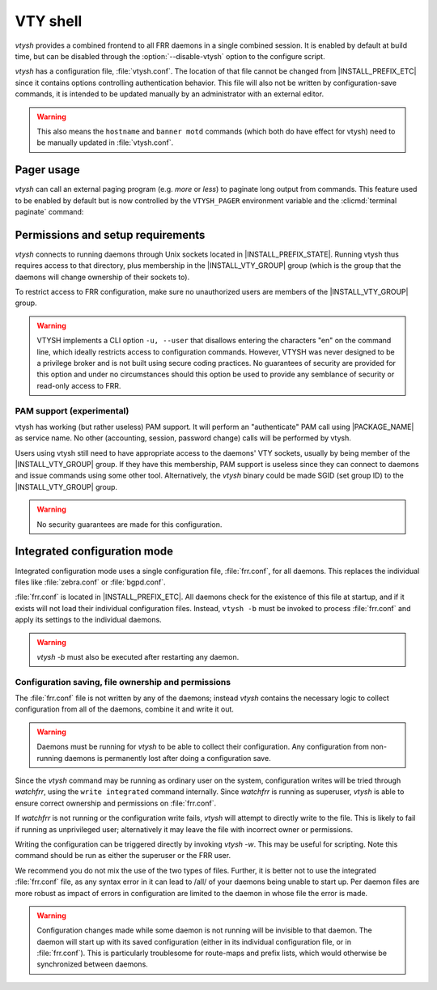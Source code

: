 .. _vty-shell:

*********
VTY shell
*********

.. program:: configure

*vtysh* provides a combined frontend to all FRR daemons in a single combined
session. It is enabled by default at build time, but can be disabled through
the :option:`--disable-vtysh` option to the configure script.

*vtysh* has a configuration file, :file:`vtysh.conf`. The location of that
file cannot be changed from |INSTALL_PREFIX_ETC| since it contains options
controlling authentication behavior. This file will also not be written by
configuration-save commands, it is intended to be updated manually by an
administrator with an external editor.

.. warning::

   This also means the ``hostname`` and ``banner motd`` commands (which both do
   have effect for vtysh) need to be manually updated in :file:`vtysh.conf`.


.. clicmd:: copy FILENAME running-config

   Process and load a configuration file manually; each line in the
   file is read and processed as if it were being typed (or piped) to
   vtysh.


Pager usage
===========

*vtysh* can call an external paging program (e.g. *more* or *less*) to
paginate long output from commands.  This feature used to be enabled by
default but is now controlled by the ``VTYSH_PAGER`` environment variable
and the :clicmd:`terminal paginate` command:

.. envvar:: VTYSH_PAGER

   If set, the ``VTYSH_PAGER`` environment variable causes *vtysh* to pipe
   output from commands through the given command.  Note that this happens
   regardless of the length of the output.  As such, standard pager behavior
   (particularly waiting at the end of output) tends to be annoying to the
   user.  Using ``less -EFX`` is recommended for a better user experience.

   If this environment variable is unset, *vtysh* defaults to not using any
   pager.

   This variable should be set by the user according to their preferences,
   in their :file:`~/.profile` file.

.. clicmd:: terminal paginate

   Enables/disables vtysh output pagination.  This command is intended to
   be placed in :file:`vtysh.conf` to set a system-wide default.  If this
   is enabled but ``VTYSH_PAGER`` is not set, the system default pager
   (likely ``more`` or ``/usr/bin/pager``) will be used.


Permissions and setup requirements
==================================

*vtysh* connects to running daemons through Unix sockets located in
|INSTALL_PREFIX_STATE|. Running vtysh thus requires access to that directory,
plus membership in the |INSTALL_VTY_GROUP| group (which is the group that the
daemons will change ownership of their sockets to).

To restrict access to FRR configuration, make sure no unauthorized users are
members of the |INSTALL_VTY_GROUP| group.

.. warning::

   VTYSH implements a CLI option ``-u, --user`` that disallows entering the
   characters "en" on the command line, which ideally restricts access to
   configuration commands. However, VTYSH was never designed to be a privilege
   broker and is not built using secure coding practices. No guarantees of
   security are provided for this option and under no circumstances should this
   option be used to provide any semblance of security or read-only access to
   FRR.

PAM support (experimental)
--------------------------

vtysh has working (but rather useless) PAM support. It will perform an
"authenticate" PAM call using |PACKAGE_NAME| as service name. No other
(accounting, session, password change) calls will be performed by vtysh.

Users using vtysh still need to have appropriate access to the daemons' VTY
sockets, usually by being member of the |INSTALL_VTY_GROUP| group. If they
have this membership, PAM support is useless since they can connect to daemons
and issue commands using some other tool. Alternatively, the *vtysh* binary
could be made SGID (set group ID) to the |INSTALL_VTY_GROUP| group.

.. warning::

   No security guarantees are made for this configuration.


.. clicmd:: username USERNAME nopassword

  If PAM support is enabled at build-time, this command allows disabling the
  use of PAM on a per-user basis. If vtysh finds that an user is trying to
  use vtysh and a "nopassword" entry is found, no calls to PAM will be made
  at all.


.. _integrated-configuration-mode:

Integrated configuration mode
=============================

Integrated configuration mode uses a single configuration file,
:file:`frr.conf`, for all daemons. This replaces the individual files like
:file:`zebra.conf` or :file:`bgpd.conf`.

:file:`frr.conf` is located in |INSTALL_PREFIX_ETC|. All daemons check for the
existence of this file at startup, and if it exists will not load their
individual configuration files. Instead, ``vtysh -b`` must be invoked to
process :file:`frr.conf` and apply its settings to the individual daemons.

.. warning::

   *vtysh -b* must also be executed after restarting any daemon.


Configuration saving, file ownership and permissions
----------------------------------------------------

The :file:`frr.conf` file is not written by any of the daemons; instead *vtysh*
contains the necessary logic to collect configuration from all of the daemons,
combine it and write it out.

.. warning::

   Daemons must be running for *vtysh* to be able to collect their
   configuration. Any configuration from non-running daemons is permanently
   lost after doing a configuration save.

Since the *vtysh* command may be running as ordinary user on the system,
configuration writes will be tried through *watchfrr*, using the ``write
integrated`` command internally. Since *watchfrr* is running as superuser,
*vtysh* is able to ensure correct ownership and permissions on
:file:`frr.conf`.

If *watchfrr* is not running or the configuration write fails, *vtysh* will
attempt to directly write to the file. This is likely to fail if running as
unprivileged user; alternatively it may leave the file with incorrect owner or
permissions.

Writing the configuration can be triggered directly by invoking *vtysh -w*.
This may be useful for scripting. Note this command should be run as either the
superuser or the FRR user.

We recommend you do not mix the use of the two types of files. Further, it is
better not to use the integrated :file:`frr.conf` file, as any syntax error in
it can lead to /all/ of your daemons being unable to start up. Per daemon files
are more robust as impact of errors in configuration are limited to the daemon
in whose file the error is made.

.. clicmd:: service integrated-vtysh-config


   Control whether integrated :file:`frr.conf` file is written when
   'write file' is issued.

   These commands need to be placed in :file:`vtysh.conf` to have any effect.
   Note that since :file:`vtysh.conf` is not written by FRR itself, they
   therefore need to be manually placed in that file.

   This command has 3 states:


   service integrated-vtysh-config
      *vtysh* will always write :file:`frr.conf`.


   no service integrated-vtysh-config
      *vtysh* will never write :file:`frr.conf`; instead it will ask
      daemons to write their individual configuration files.

   Neither option present (default)
      *vtysh* will check whether :file:`frr.conf` exists. If it does,
      configuration writes will update that file. Otherwise, writes are performed
      through the individual daemons.

   This command is primarily intended for packaging/distribution purposes, to
   preset one of the two operating modes and ensure consistent operation across
   installations.

.. clicmd:: write integrated

   Unconditionally (regardless of ``service integrated-vtysh-config`` setting)
   write out integrated :file:`frr.conf` file through *watchfrr*. If *watchfrr*
   is not running, this command is unavailable.

.. warning::

   Configuration changes made while some daemon is not running will be
   invisible to that daemon. The daemon will start up with its saved
   configuration (either in its individual configuration file, or in
   :file:`frr.conf`).  This is particularly troublesome for route-maps and
   prefix lists, which would otherwise be synchronized between daemons.

